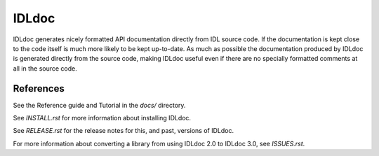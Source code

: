 IDLdoc
======

IDLdoc generates nicely formatted API documentation directly from IDL source
code. If the documentation is kept close to the code itself is much more likely
to be kept up-to-date. As much as possible the documentation produced by IDLdoc
is generated directly from the source code, making IDLdoc useful even if there
are no specially formatted comments at all in the source code.


References
----------

See the Reference guide and Tutorial in the `docs/` directory.

See `INSTALL.rst` for more information about installing IDLdoc.

See `RELEASE.rst` for the release notes for this, and past, versions of IDLdoc.

For more information about converting a library from using IDLdoc 2.0 to IDLdoc
3.0, see `ISSUES.rst`.
